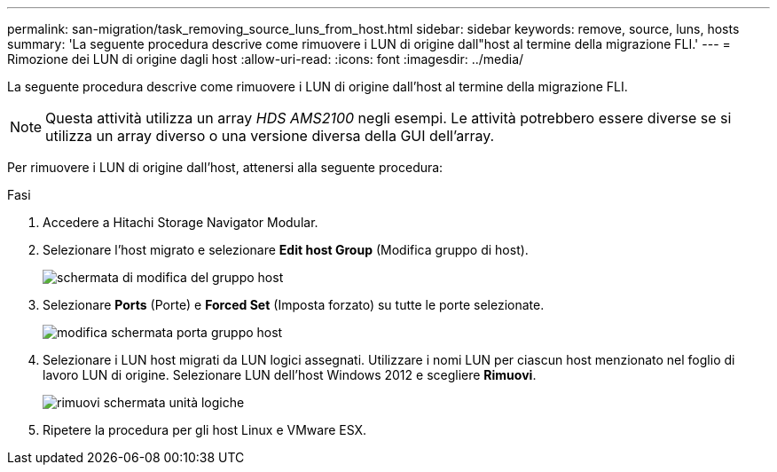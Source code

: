 ---
permalink: san-migration/task_removing_source_luns_from_host.html 
sidebar: sidebar 
keywords: remove, source, luns, hosts 
summary: 'La seguente procedura descrive come rimuovere i LUN di origine dall"host al termine della migrazione FLI.' 
---
= Rimozione dei LUN di origine dagli host
:allow-uri-read: 
:icons: font
:imagesdir: ../media/


[role="lead"]
La seguente procedura descrive come rimuovere i LUN di origine dall'host al termine della migrazione FLI.


NOTE: Questa attività utilizza un array _HDS AMS2100_ negli esempi. Le attività potrebbero essere diverse se si utilizza un array diverso o una versione diversa della GUI dell'array.

Per rimuovere i LUN di origine dall'host, attenersi alla seguente procedura:

.Fasi
. Accedere a Hitachi Storage Navigator Modular.
. Selezionare l'host migrato e selezionare *Edit host Group* (Modifica gruppo di host).
+
image::../media/remove_source_luns_from_host_1.png[schermata di modifica del gruppo host]

. Selezionare *Ports* (Porte) e *Forced Set* (Imposta forzato) su tutte le porte selezionate.
+
image::../media/remove_source_luns_from_host_2.png[modifica schermata porta gruppo host]

. Selezionare i LUN host migrati da LUN logici assegnati. Utilizzare i nomi LUN per ciascun host menzionato nel foglio di lavoro LUN di origine. Selezionare LUN dell'host Windows 2012 e scegliere *Rimuovi*.
+
image::../media/remove_source_luns_from_host_3.png[rimuovi schermata unità logiche]

. Ripetere la procedura per gli host Linux e VMware ESX.

